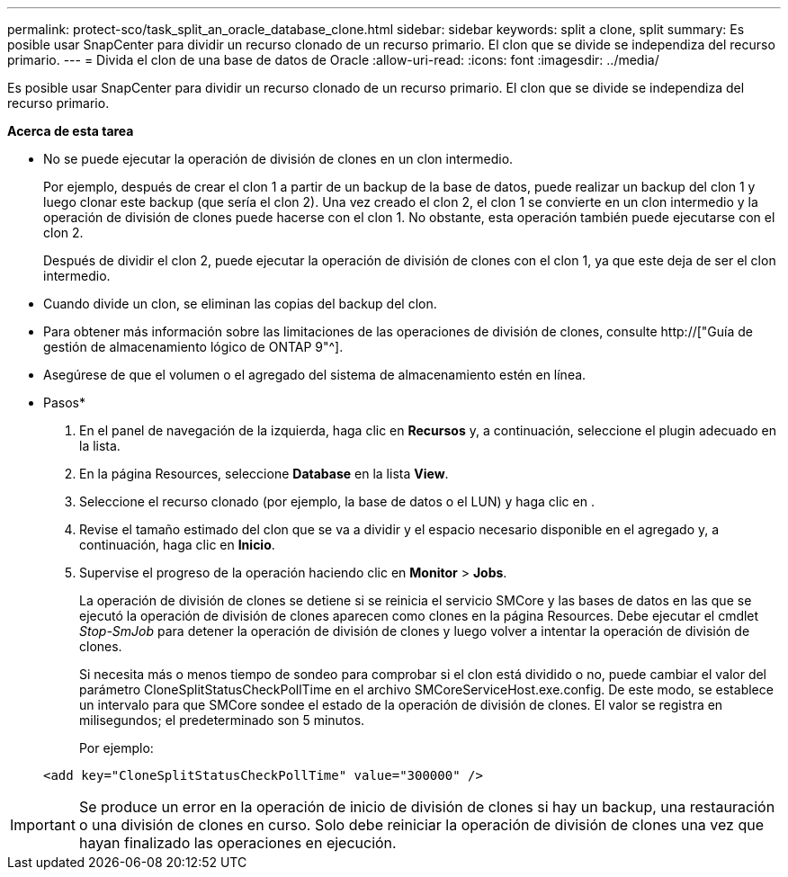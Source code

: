 ---
permalink: protect-sco/task_split_an_oracle_database_clone.html 
sidebar: sidebar 
keywords: split a clone, split 
summary: Es posible usar SnapCenter para dividir un recurso clonado de un recurso primario. El clon que se divide se independiza del recurso primario. 
---
= Divida el clon de una base de datos de Oracle
:allow-uri-read: 
:icons: font
:imagesdir: ../media/


[role="lead"]
Es posible usar SnapCenter para dividir un recurso clonado de un recurso primario. El clon que se divide se independiza del recurso primario.

*Acerca de esta tarea*

* No se puede ejecutar la operación de división de clones en un clon intermedio.
+
Por ejemplo, después de crear el clon 1 a partir de un backup de la base de datos, puede realizar un backup del clon 1 y luego clonar este backup (que sería el clon 2). Una vez creado el clon 2, el clon 1 se convierte en un clon intermedio y la operación de división de clones puede hacerse con el clon 1. No obstante, esta operación también puede ejecutarse con el clon 2.

+
Después de dividir el clon 2, puede ejecutar la operación de división de clones con el clon 1, ya que este deja de ser el clon intermedio.

* Cuando divide un clon, se eliminan las copias del backup del clon.
* Para obtener más información sobre las limitaciones de las operaciones de división de clones, consulte http://["Guía de gestión de almacenamiento lógico de ONTAP 9"^].
* Asegúrese de que el volumen o el agregado del sistema de almacenamiento estén en línea.


* Pasos*

. En el panel de navegación de la izquierda, haga clic en *Recursos* y, a continuación, seleccione el plugin adecuado en la lista.
. En la página Resources, seleccione *Database* en la lista *View*.
. Seleccione el recurso clonado (por ejemplo, la base de datos o el LUN) y haga clic en image:../media/split_cone.gif[""].
. Revise el tamaño estimado del clon que se va a dividir y el espacio necesario disponible en el agregado y, a continuación, haga clic en *Inicio*.
. Supervise el progreso de la operación haciendo clic en *Monitor* > *Jobs*.
+
La operación de división de clones se detiene si se reinicia el servicio SMCore y las bases de datos en las que se ejecutó la operación de división de clones aparecen como clones en la página Resources. Debe ejecutar el cmdlet _Stop-SmJob_ para detener la operación de división de clones y luego volver a intentar la operación de división de clones.

+
Si necesita más o menos tiempo de sondeo para comprobar si el clon está dividido o no, puede cambiar el valor del parámetro CloneSplitStatusCheckPollTime en el archivo SMCoreServiceHost.exe.config. De este modo, se establece un intervalo para que SMCore sondee el estado de la operación de división de clones. El valor se registra en milisegundos; el predeterminado son 5 minutos.

+
Por ejemplo:

+
[listing]
----
<add key="CloneSplitStatusCheckPollTime" value="300000" />
----



IMPORTANT: Se produce un error en la operación de inicio de división de clones si hay un backup, una restauración o una división de clones en curso. Solo debe reiniciar la operación de división de clones una vez que hayan finalizado las operaciones en ejecución.

